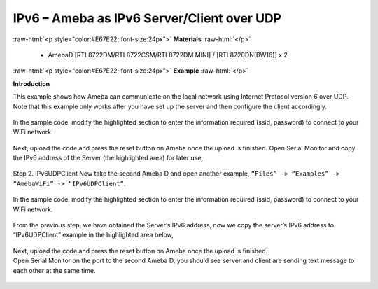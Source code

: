 #################################################
IPv6 – Ameba as IPv6 Server/Client over UDP
#################################################

.. role:: raw-html(raw)
   :format: html

:raw-html:`<p style="color:#E67E22; font-size:24px">`
**Materials**
:raw-html:`</p>`

   - AmebaD [RTL8722DM/RTL8722CSM/RTL8722DM MINI] / [RTL8720DN(BW16)] x 2

:raw-html:`<p style="color:#E67E22; font-size:24px">`
**Example**
:raw-html:`</p>`

**Introduction**

This example shows how Ameba can communicate on the local network using Internet Protocol version 6 over UDP.
Note that this example only works after you have set up the server and then configure the client accordingly.

    |1|

In the sample code, modify the highlighted section to enter the information required (ssid, password) to 
connect to your WiFi network.

    |2|

Next, upload the code and press the reset button on Ameba once the upload is finished.
Open Serial Monitor and copy the IPv6 address of the Server (the highlighted area) for later use,

    |3|

Step 2. IPv6UDPClient
Now take the second Ameba D and open another example, ``“Files” -> “Examples” -> “AmebaWiFi” -> “IPv6UDPClient”``.
    
    |4| 

In the sample code, modify the highlighted section to enter the information required (ssid, password) to connect to your WiFi network.

    |5| 

From the previous step, we have obtained the Server’s IPv6 address, now we copy the server’s 
IPv6 address to “IPv6UDPClient” example in the highlighted area below,

    |6|

| Next, upload the code and press the reset button on Ameba once the upload is finished.
| Open Serial Monitor on the port to the second Ameba D, you should see server and client are 
  sending text message to each other at the same time.

    |7|

    |8|

.. |1| image:: /ambd_arduino/media/IPv6_UDP/image1.png
   :width: 453
   :height: 525
   :scale: 100 %
.. |2| image:: /ambd_arduino/media/IPv6_UDP/image2.png
   :width: 458
   :height: 527
   :scale: 100 %
.. |3| image:: /ambd_arduino/media/IPv6_UDP/image3.png
   :width: 602
   :height: 294
   :scale: 100 %
.. |4| image:: /ambd_arduino/media/IPv6_UDP/image4.png
   :width: 426
   :height: 491
   :scale: 100 %
.. |5| image:: /ambd_arduino/media/IPv6_UDP/image5.png
   :width: 436
   :height: 491
   :scale: 100 %
.. |6| image:: /ambd_arduino/media/IPv6_UDP/image6.png
   :width: 471
   :height: 449
   :scale: 100 %
.. |7| image:: /ambd_arduino/media/IPv6_UDP/image7.png
   :width: 517
   :height: 271
   :scale: 100 %
.. |8| image:: /ambd_arduino/media/IPv6_UDP/image8.png
   :width: 517
   :height: 271
   :scale: 100 %